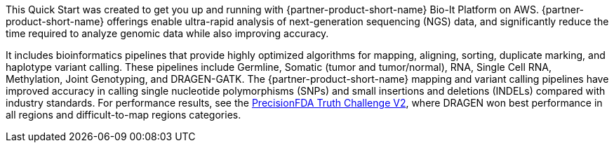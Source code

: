 // Replace the content in <>
// Briefly describe the software. Use consistent and clear branding.
// Include the benefits of using the software on AWS, and provide details on usage scenarios.

This Quick Start was created to get you up and running with {partner-product-short-name} Bio-It Platform on AWS.
{partner-product-short-name} offerings enable ultra-rapid analysis of next-generation sequencing (NGS) data, and significantly reduce the time
required to analyze genomic data while also improving accuracy.

It includes bioinformatics pipelines that
provide highly optimized algorithms for mapping, aligning, sorting,
duplicate marking, and haplotype variant calling. These pipelines include Germline, Somatic (tumor and tumor/normal),
RNA, Single Cell RNA, Methylation, Joint Genotyping, and DRAGEN-GATK.
The {partner-product-short-name} mapping and variant calling pipelines have improved accuracy in calling single
nucleotide polymorphisms (SNPs) and small insertions and deletions (INDELs) compared with industry standards. For
performance results, see the https://www.illumina.com/science/genomics-research/dragen-wins-precisionfda-challenge-showcase-accuracy-gains.html[PrecisionFDA Truth Challenge V2^],
where DRAGEN won best performance in all regions and difficult-to-map regions categories.
